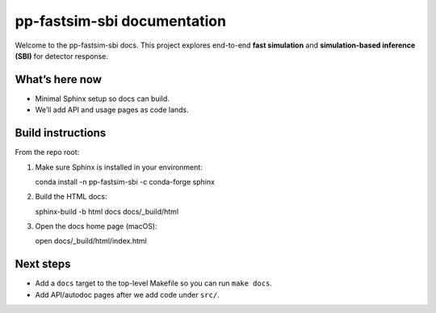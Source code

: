 pp-fastsim-sbi documentation
============================

Welcome to the pp-fastsim-sbi docs. This project explores end-to-end **fast simulation**
and **simulation-based inference (SBI)** for detector response.

What’s here now
---------------
- Minimal Sphinx setup so docs can build.
- We’ll add API and usage pages as code lands.

Build instructions
------------------
From the repo root:

1. Make sure Sphinx is installed in your environment::

   conda install -n pp-fastsim-sbi -c conda-forge sphinx

2. Build the HTML docs::

   sphinx-build -b html docs docs/_build/html

3. Open the docs home page (macOS)::

   open docs/_build/html/index.html

Next steps
----------
- Add a ``docs`` target to the top-level Makefile so you can run ``make docs``.
- Add API/autodoc pages after we add code under ``src/``.
